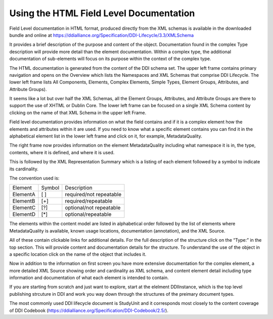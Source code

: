 Using the HTML Field Level Documentation
==========================================

Field Level documentation in HTML format, produced directly from the XML schemas is available in the downloaded bundle and online 
at https://ddialliance.org/Specification/DDI-Lifecycle/3.3/XMLSchema

It provides a brief description of the purpose and content of the object. Documentation found in the complex Type description will provide more detail than the element documentation. Within a complex type, the additional documentation of sub-elements will focus on its purpose within the context of the complex type.

The HTML documentation is generated from the content of the DDI schema set. The upper left frame contains primary navigation and opens on the Overview which lists the Namespaces and XML Schemas that comprise DDI Lifecycle. The lower left frame lists All Components, Elements, 
Complex Elements, Simple Types, Element Groups, Attributes, and Attribute Groups). 

It seems like a lot but over half the XML Schemas, all the Element Groups, Attributes, and Attribute Groups are there to support the use of XHTML or Dublin Core. The lower left frame can be focused on a single XML Schema content by clicking on the name of that XML Schema in the upper left Frame.

Field level documentation provides information on what the field contains and if it is a complex element how the elements and attributes within it are used. If you need to know what a specific element contains you can find it in the alphabetical element list in the lower left frame and click on it, for example, MetadataQuality.

.. image:: ../images/docflex-metadata_quality-3-2.png

The right frame now provides information on the element MetadataQuality including what namespace it is in, the type, contents, where it is defined, and where it is used. 

This is followed by the XML Representation Summary which is a listing of each element followed by a symbol to indicate its cardinality.

The convention used is:

+-----------+--------+-------------------------+
| Element   | Symbol | Description             |  
+-----------+--------+-------------------------+
| ElementA  |  [ ]   | required/not repeatable |
+-----------+--------+-------------------------+
| ElementB  |  [+]   | required/repeatable     |
+-----------+--------+-------------------------+
| ElementC  |  [?]   | optional/not repeatable |
+-----------+--------+-------------------------+
| ElementD  |  [*]   | optional/repeatable     |
+-----------+--------+-------------------------+

The elements within the content model are listed in alphabetical order followed by the list of elements where MetadataQuality is available, known usage locations, documentation (annotation), and the XML Source. 

All of these contain clickable links for additional details. For the full description of the structure click on the “Type:” in the top section. This will provide content and documentation details for the structure. To understand the use of the object in a specific location click on the name of the object that includes it.

.. image:: ../images/docflex-metadata_quality-source-3-2.png

Now in addition to the information on first screen you have more extensive documentation for the complex element, a more detailed XML Source showing order and cardinality as XML schema, and content element detail including type information and documentation of what each element is intended to contain.

If you are starting from scratch and just want to explore, start at the elelment DDIInstance, which is the top level publishing strcuture in DDI and work you way down through the structures of the preimary document types.

The most commonly used DDI lifecycle document is StudyUnit and it corresponds most closely to the content coverage of DDI Codebook (https://ddialliance.org/Specification/DDI-Codebook/2.5/). 
